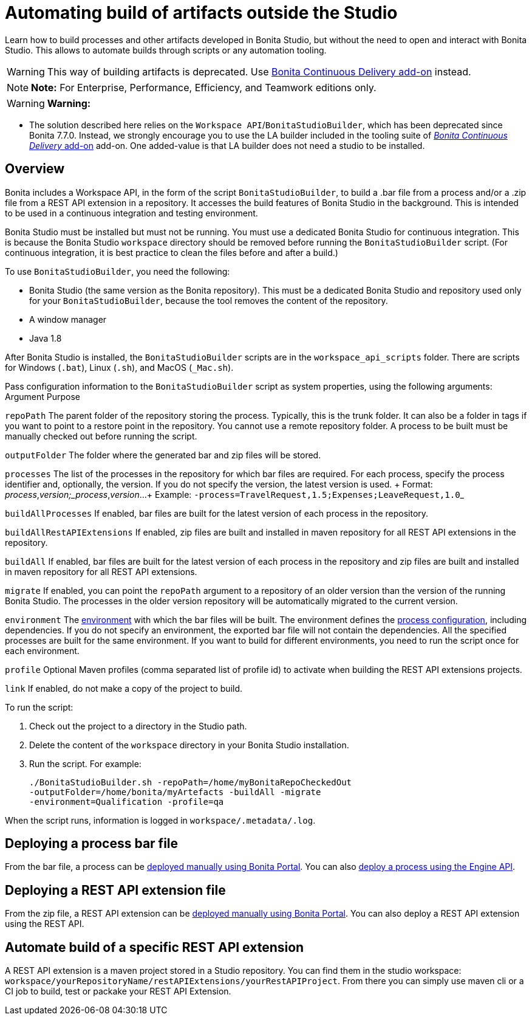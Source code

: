 = Automating build of artifacts outside the Studio

Learn how to build processes and other artifacts developed in Bonita Studio, but without the need to open and interact with Bonita Studio.
This allows to automate builds through scripts or any automation tooling.

WARNING: This way of building artifacts is deprecated.
Use https://documentation.bonitasoft.com/bcd/latest/livingapp_build[Bonita Continuous Delivery add-on] instead.


NOTE: *Note:* For Enterprise, Performance, Efficiency, and Teamwork editions only.


WARNING: *Warning:*

* The solution described here relies on the `Workspace API`/`BonitaStudioBuilder`, which has been deprecated since Bonita 7.7.0.
Instead, we strongly encourage you to use the LA builder included in the tooling suite of https://documentation.bonitasoft.com/bcd/latest/[_Bonita Continuous Delivery_ add-on] add-on.
One added-value is that LA builder does not need a studio to be installed.


== Overview

Bonita includes a Workspace API, in the form of the script `BonitaStudioBuilder`, to build a .bar file from a process and/or a .zip file from a REST API extension in a repository.
It accesses the build features of Bonita Studio in the background.
This is intended to be used in a continuous integration and testing environment.

Bonita Studio must be installed but must not be running.
You must use a dedicated Bonita Studio for continuous integration.
This is because the Bonita Studio `workspace` directory should be removed before running the `BonitaStudioBuilder` script.
(For continuous integration, it is best practice to clean the files before and after a build.)

To use `BonitaStudioBuilder`, you need the following:

* Bonita Studio (the same version as the Bonita repository).
This must be a dedicated Bonita Studio and repository used only for your `BonitaStudioBuilder`, because the tool removes the content of the repository.
* A window manager
* Java 1.8

After Bonita Studio is installed, the `BonitaStudioBuilder` scripts are in the `workspace_api_scripts` folder.
There are scripts for Windows (`.bat`), Linux (`.sh`), and MacOS (`_Mac.sh`).

Pass configuration information to the `BonitaStudioBuilder` script as system properties, using the following arguments: Argument Purpose

`repoPath` The parent folder of the repository storing the process.
Typically, this is the trunk folder.
It can also be a folder in tags if you want to point to a restore point in the repository.
You cannot use a remote repository folder.
A process to be built must be manually checked out before running the script.

`outputFolder` The folder where the generated bar and zip files will be stored.

`processes` The list of the processes in the repository for which bar files are required.
For each process, specify the process identifier and, optionally, the version.
If you do not specify the version, the latest version is used.
+ Format: _process_,_version;_process_,_version_...
+ Example: ``-process=TravelRequest,1.5;Expenses;LeaveRequest,1.0``_

`buildAllProcesses` If enabled, bar files are built for the latest version of each process in the repository.

`buildAllRestAPIExtensions` If enabled, zip files are built and installed in maven repository for all REST API extensions in the repository.

`buildAll` If enabled, bar files are built for the latest version of each process in the repository and zip files are built and installed in maven repository for all REST API extensions.

`migrate` If enabled, you can point the `repoPath` argument to a repository of an older version than the version of the running Bonita Studio.
The processes in the older version repository will be automatically migrated to the current version.

`environment` The xref:environments.adoc[environment] with which the bar files will be built.
The environment defines the xref:configuring-a-process.adoc[process configuration], including dependencies.
If you do not specify an environment, the exported bar file will not contain the dependencies.
All the specified processes are built for the same environment.
If you want to build for different environments, you need to run the script once for each environment.

`profile` Optional Maven profiles (comma separated list of profile id) to activate when building the REST API extensions projects.

`link` If enabled, do not make a copy of the project to build.

To run the script:

. Check out the project to a directory in the Studio path.
. Delete the content of the `workspace` directory in your Bonita Studio installation.
. Run the script.
For example:
+
[source,bash]
----
./BonitaStudioBuilder.sh -repoPath=/home/myBonitaRepoCheckedOut
-outputFolder=/home/bonita/myArtefacts -buildAll -migrate
-environment=Qualification -profile=qa
----

When the script runs, information is logged in `workspace/.metadata/.log`.

== Deploying a process bar file

From the bar file, a process can be xref:processes.adoc[deployed manually using Bonita Portal].
You can also xref:manage-a-process.adoc[deploy a process using the Engine API].

== Deploying a REST API extension file

From the zip file, a REST API extension can be xref:api-extensions.adoc[deployed manually using Bonita Portal].
You can also deploy a REST API extension using the REST API.

== Automate build of a specific REST API extension

A REST API extension is a maven project stored in a Studio repository.
You can find them in the studio workspace: `workspace/yourRepositoryName/restAPIExtensions/yourRestAPIProject`.
From there you can simply use maven cli or a CI job to build, test or packake your REST API Extension.
